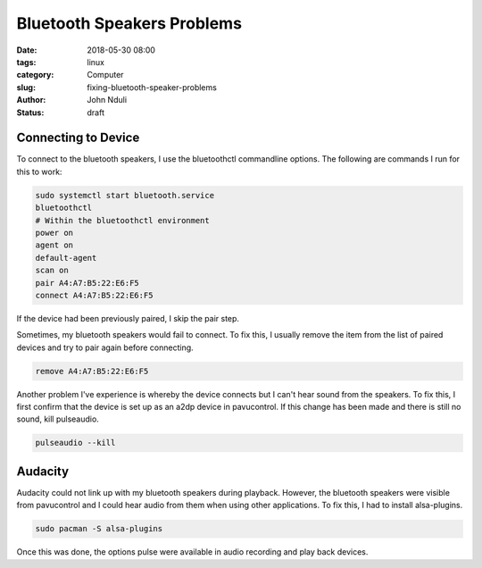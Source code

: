 ###########################
Bluetooth Speakers Problems
###########################
:date: 2018-05-30 08:00
:tags: linux
:category: Computer
:slug: fixing-bluetooth-speaker-problems
:author: John Nduli
:status: draft


Connecting to Device
--------------------
To connect to the bluetooth speakers, I use the bluetoothctl
commandline options. The following are commands I run for this to
work:

.. code-block:: bash

   sudo systemctl start bluetooth.service
   bluetoothctl
   # Within the bluetoothctl environment
   power on
   agent on
   default-agent
   scan on
   pair A4:A7:B5:22:E6:F5
   connect A4:A7:B5:22:E6:F5
 
If the device had been previously paired, I skip the pair step. 

Sometimes, my bluetooth speakers would fail to connect. To fix
this, I usually remove the item from the list of paired devices
and try to pair again before connecting.

.. code-block:: bash

   remove A4:A7:B5:22:E6:F5

Another problem I've experience is whereby the device connects but
I can't hear sound from the speakers. To fix this, I first confirm
that the device is set up as an a2dp device in pavucontrol. If
this change has been made and there is still no sound, kill
pulseaudio.

.. code-block:: bash

   pulseaudio --kill


Audacity
--------
         
Audacity could not link up with my bluetooth speakers during
playback. However, the bluetooth speakers were visible from
pavucontrol and I could hear audio from them when using other
applications. To fix this, I had to install alsa-plugins.

.. code-block:: bash

    sudo pacman -S alsa-plugins

Once this was done, the options pulse were available in audio
recording and play back devices.

